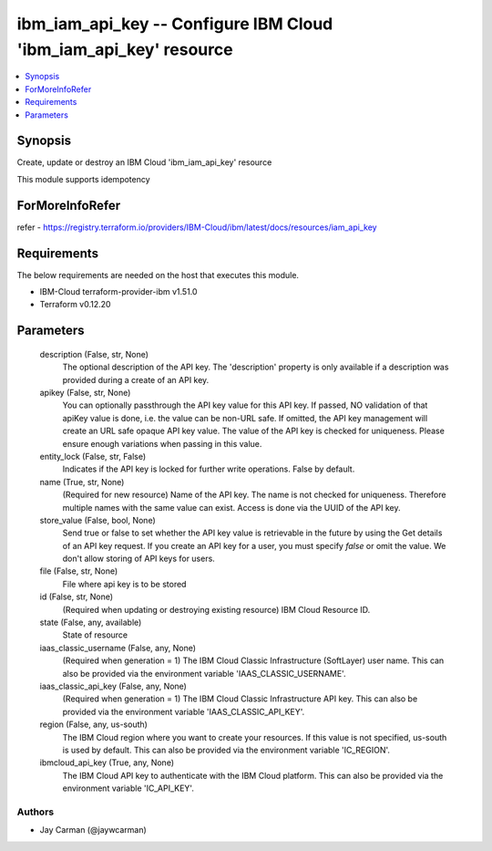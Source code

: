 
ibm_iam_api_key -- Configure IBM Cloud 'ibm_iam_api_key' resource
=================================================================

.. contents::
   :local:
   :depth: 1


Synopsis
--------

Create, update or destroy an IBM Cloud 'ibm_iam_api_key' resource

This module supports idempotency


ForMoreInfoRefer
----------------
refer - https://registry.terraform.io/providers/IBM-Cloud/ibm/latest/docs/resources/iam_api_key

Requirements
------------
The below requirements are needed on the host that executes this module.

- IBM-Cloud terraform-provider-ibm v1.51.0
- Terraform v0.12.20



Parameters
----------

  description (False, str, None)
    The optional description of the API key. The 'description' property is only available if a description was provided during a create of an API key.


  apikey (False, str, None)
    You can optionally passthrough the API key value for this API key. If passed, NO validation of that apiKey value is done, i.e. the value can be non-URL safe. If omitted, the API key management will create an URL safe opaque API key value. The value of the API key is checked for uniqueness. Please ensure enough variations when passing in this value.


  entity_lock (False, str, False)
    Indicates if the API key is locked for further write operations. False by default.


  name (True, str, None)
    (Required for new resource) Name of the API key. The name is not checked for uniqueness. Therefore multiple names with the same value can exist. Access is done via the UUID of the API key.


  store_value (False, bool, None)
    Send true or false to set whether the API key value is retrievable in the future by using the Get details of an API key request. If you create an API key for a user, you must specify `false` or omit the value. We don't allow storing of API keys for users.


  file (False, str, None)
    File where api key is to be stored


  id (False, str, None)
    (Required when updating or destroying existing resource) IBM Cloud Resource ID.


  state (False, any, available)
    State of resource


  iaas_classic_username (False, any, None)
    (Required when generation = 1) The IBM Cloud Classic Infrastructure (SoftLayer) user name. This can also be provided via the environment variable 'IAAS_CLASSIC_USERNAME'.


  iaas_classic_api_key (False, any, None)
    (Required when generation = 1) The IBM Cloud Classic Infrastructure API key. This can also be provided via the environment variable 'IAAS_CLASSIC_API_KEY'.


  region (False, any, us-south)
    The IBM Cloud region where you want to create your resources. If this value is not specified, us-south is used by default. This can also be provided via the environment variable 'IC_REGION'.


  ibmcloud_api_key (True, any, None)
    The IBM Cloud API key to authenticate with the IBM Cloud platform. This can also be provided via the environment variable 'IC_API_KEY'.













Authors
~~~~~~~

- Jay Carman (@jaywcarman)

